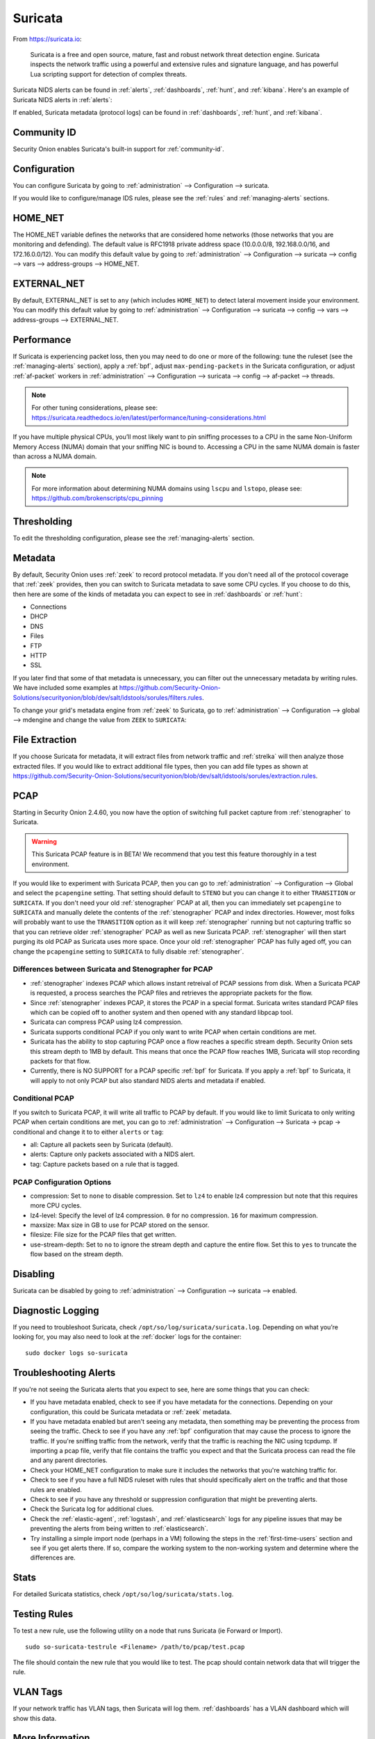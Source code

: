 .. _suricata:

Suricata
========

From https://suricata.io:

    Suricata is a free and open source, mature, fast and robust network threat detection engine. Suricata inspects the network traffic using
    a powerful and extensive rules and signature language, and has powerful Lua scripting support for detection of complex threats.

Suricata NIDS alerts can be found in :ref:`alerts`, :ref:`dashboards`, :ref:`hunt`, and :ref:`kibana`. Here's an example of Suricata NIDS alerts in :ref:`alerts`:

.. image:: images/50_alerts.png
  :target: _images/50_alerts.png
  
If enabled, Suricata metadata (protocol logs) can be found in :ref:`dashboards`, :ref:`hunt`, and :ref:`kibana`.

Community ID
------------

Security Onion enables Suricata's built-in support for :ref:`community-id`.

Configuration
-------------

You can configure Suricata by going to :ref:`administration` --> Configuration --> suricata.

.. image:: images/config-item-suricata.png
  :target: _images/config-item-suricata.png

If you would like to configure/manage IDS rules, please see the :ref:`rules` and :ref:`managing-alerts` sections.

HOME_NET
--------

The HOME_NET variable defines the networks that are considered home networks (those networks that you are monitoring and defending). The default value is RFC1918 private address space (10.0.0.0/8, 192.168.0.0/16, and 172.16.0.0/12). You can modify this default value by going to :ref:`administration` --> Configuration --> suricata --> config --> vars --> address-groups --> HOME_NET.

EXTERNAL_NET
------------

By default, EXTERNAL_NET is set to ``any`` (which includes ``HOME_NET``) to detect lateral movement inside your environment. You can modify this default value by going to :ref:`administration` --> Configuration --> suricata --> config --> vars --> address-groups --> EXTERNAL_NET.

Performance
-----------

If Suricata is experiencing packet loss, then you may need to do one or more of the following: tune the ruleset (see the :ref:`managing-alerts` section), apply a :ref:`bpf`, adjust ``max-pending-packets`` in the Suricata configuration, or adjust :ref:`af-packet` workers in :ref:`administration` --> Configuration --> suricata --> config --> af-packet --> threads.

.. note::

    | For other tuning considerations, please see:
    | https://suricata.readthedocs.io/en/latest/performance/tuning-considerations.html

If you have multiple physical CPUs, you’ll most likely want to pin sniffing processes to a CPU in the same Non-Uniform Memory Access (NUMA) domain that your sniffing NIC is bound to.  Accessing a CPU in the same NUMA domain is faster than across a NUMA domain.  

.. note::

    | For more information about determining NUMA domains using ``lscpu`` and ``lstopo``, please see:
    | https://github.com/brokenscripts/cpu_pinning
    
Thresholding
------------

To edit the thresholding configuration, please see the :ref:`managing-alerts` section.

Metadata
--------

By default, Security Onion uses :ref:`zeek` to record protocol metadata. If you don't need all of the protocol coverage that :ref:`zeek` provides, then you can switch to Suricata metadata to save some CPU cycles. If you choose to do this, then here are some of the kinds of metadata you can expect to see in :ref:`dashboards` or :ref:`hunt`:

-  Connections

-  DHCP

-  DNS

-  Files

-  FTP

-  HTTP

-  SSL

If you later find that some of that metadata is unnecessary, you can filter out the unnecessary metadata by writing rules. We have included some examples at https://github.com/Security-Onion-Solutions/securityonion/blob/dev/salt/idstools/sorules/filters.rules.

To change your grid's metadata engine from :ref:`zeek` to Suricata, go to :ref:`administration` --> Configuration --> global --> mdengine and change the value from ``ZEEK`` to ``SURICATA``:

.. image:: images/config-item-global.png
  :target: _images/config-item-global.png

File Extraction
---------------

If you choose Suricata for metadata, it will extract files from network traffic and :ref:`strelka` will then analyze those extracted files. If you would like to extract additional file types, then you can add file types as shown at https://github.com/Security-Onion-Solutions/securityonion/blob/dev/salt/idstools/sorules/extraction.rules.

PCAP
----

Starting in Security Onion 2.4.60, you now have the option of switching full packet capture from :ref:`stenographer` to Suricata.

.. warning::

        This Suricata PCAP feature is in BETA! We recommend that you test this feature thoroughly in a test environment.

If you would like to experiment with Suricata PCAP, then you can go to :ref:`administration` --> Configuration --> Global and select the ``pcapengine`` setting. That setting should default to ``STENO`` but you can change it to either ``TRANSITION`` or ``SURICATA``. If you don't need your old :ref:`stenographer` PCAP at all, then you can immediately set ``pcapengine`` to ``SURICATA`` and manually delete the contents of the :ref:`stenographer` PCAP and index directories. However, most folks will probably want to use the ``TRANSITION`` option as it will keep :ref:`stenographer` running but not capturing traffic so that you can retrieve older :ref:`stenographer` PCAP as well as new Suricata PCAP. :ref:`stenographer` will then start purging its old PCAP as Suricata uses more space. Once your old :ref:`stenographer` PCAP has fully aged off, you can change the ``pcapengine`` setting to ``SURICATA`` to fully disable :ref:`stenographer`. 

Differences between Suricata and Stenographer for PCAP
~~~~~~~~~~~~~~~~~~~~~~~~~~~~~~~~~~~~~~~~~~~~~~~~~~~~~~

- :ref:`stenographer` indexes PCAP which allows instant retreival of PCAP sessions from disk. When a Suricata PCAP is requested, a process searches the PCAP files and retrieves the appropriate packets for the flow.
- Since :ref:`stenographer` indexes PCAP, it stores the PCAP in a special format. Suricata writes standard PCAP files which can be copied off to another system and then opened with any standard libpcap tool.
- Suricata can compress PCAP using lz4 compression.
- Suricata supports conditional PCAP if you only want to write PCAP when certain conditions are met.
- Suricata has the ability to stop capturing PCAP once a flow reaches a specific stream depth. Security Onion sets this stream depth to 1MB by default. This means that once the PCAP flow reaches 1MB, Suricata will stop recording packets for that flow.
- Currently, there is NO SUPPORT for a PCAP specific :ref:`bpf` for Suricata. If you apply a :ref:`bpf` to Suricata, it will apply to not only PCAP but also standard NIDS alerts and metadata if enabled.

Conditional PCAP
~~~~~~~~~~~~~~~~

If you switch to Suricata PCAP, it will write all traffic to PCAP by default. If you would like to limit Suricata to only writing PCAP when certain conditions are met, you can go to :ref:`administration` --> Configuration --> Suricata -> pcap -> conditional and change it to to either ``alerts`` or ``tag``:

- all: Capture all packets seen by Suricata (default).
- alerts: Capture only packets associated with a NIDS alert.
- tag: Capture packets based on a rule that is tagged.

PCAP Configuration Options
~~~~~~~~~~~~~~~~~~~~~~~~~~

- compression: Set to ``none`` to disable compression. Set to ``lz4`` to enable lz4 compression but note that this requires more CPU cycles.
- lz4-level: Specify the level of lz4 compression. ``0`` for no compression. ``16`` for maximum compression.
- maxsize: Max size in GB to use for PCAP stored on the sensor.
- filesize: File size for the PCAP files that get written.
- use-stream-depth: Set to ``no`` to ignore the stream depth and capture the entire flow. Set this to ``yes`` to truncate the flow based on the stream depth. 

Disabling
---------

Suricata can be disabled by going to :ref:`administration` --> Configuration --> suricata --> enabled.

Diagnostic Logging
------------------

If you need to troubleshoot Suricata, check ``/opt/so/log/suricata/suricata.log``. Depending on what you’re looking for, you may also need to look at the :ref:`docker` logs for the container:

::

	sudo docker logs so-suricata

Troubleshooting Alerts
----------------------

If you're not seeing the Suricata alerts that you expect to see, here are some things that you can check:

- If you have metadata enabled, check to see if you have metadata for the connections. Depending on your configuration, this could be Suricata metadata or :ref:`zeek` metadata.

- If you have metadata enabled but aren't seeing any metadata, then something may be preventing the process from seeing the traffic. Check to see if you have any :ref:`bpf` configuration that may cause the process to ignore the traffic. If you're sniffing traffic from the network, verify that the traffic is reaching the NIC using tcpdump. If importing a pcap file, verify that file contains the traffic you expect and that the Suricata process can read the file and any parent directories.

- Check your HOME_NET configuration to make sure it includes the networks that you're watching traffic for.

- Check to see if you have a full NIDS ruleset with rules that should specifically alert on the traffic and that those rules are enabled.

- Check to see if you have any threshold or suppression configuration that might be preventing alerts.

- Check the Suricata log for additional clues.

- Check the :ref:`elastic-agent`, :ref:`logstash`, and :ref:`elasticsearch` logs for any pipeline issues that may be preventing the alerts from being written to :ref:`elasticsearch`.

- Try installing a simple import node (perhaps in a VM) following the steps in the :ref:`first-time-users` section and see if you get alerts there. If so, compare the working system to the non-working system and determine where the differences are.

Stats
-----

For detailed Suricata statistics, check ``/opt/so/log/suricata/stats.log``.

Testing Rules
-------------

To test a new rule, use the following utility on a node that runs Suricata (ie Forward or Import).

::

	sudo so-suricata-testrule <Filename> /path/to/pcap/test.pcap

The file should contain the new rule that you would like to test. The pcap should contain network data that will trigger the rule.

VLAN Tags
---------

If your network traffic has VLAN tags, then Suricata will log them. :ref:`dashboards` has a VLAN dashboard which will show this data.

More Information
----------------

.. note::

    For more information about Suricata, please see https://suricata.io.
